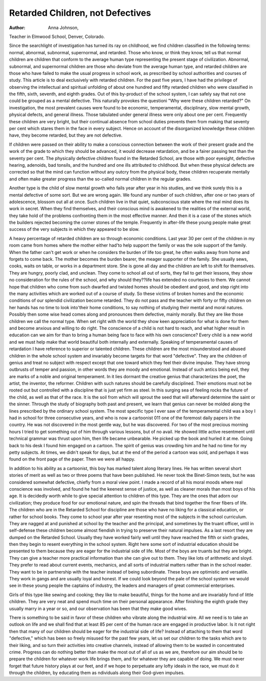Retarded Children, not Defectives
===================================

:Author: Anna Johnson,
Teacher in Elmwood School, Denver, Colorado.

Since the searchlight of investigation has turned its ray on
childhood, we find children classified in the following terms: normal,
abnormal, subnormal, supernormal, and retarded. Those who know,
or think they know, tell us that normal children are children that
conform to the average human type representing the present stage
of civilization. Abnormal, subnormal, and supernormal children are
those who deviate from the average human type, and retarded children are those who have failed to make the usual progress in school
work, as prescribed by school authorities and courses of study.
This article is to deal exclusively with retarded children. For
the past five years, I have had the privilege of observing the intellectual and spiritual unfolding of about one hundred and fifty
retarded children who were classified in the fifth, sixth, seventh,
and eighth grades. Out of this by-product of the school system, I
can safely say that not one could be grouped as a mental defective.
This naturally provokes the questioni "Why were these children
retarded?" On investigation, the most prevalent causes were
found to be economic, temperamental, disciplinary, slow mental
growth, physical defects, and general illness. Those tabulated
under general illness were only about one per cent. Frequently
these children are very bright, but their continual absence from
school duties prevents them from making that seventy per cent
which stares them in the face in every subject. Hence on account
of the disorganized knowledge these children have, they become
retarded, but they are not defective.

If children were passed on their ability to make a conscious
connection between the work of their present grade and the work
of the grade to which they should be advanced, it would decrease
retardation, and be a fairer passing test than the seventy per cent.
The physically defective children found in the Retarded School,
are those with poor eyesight, defective hearing, adenoids, bad tonsils,
and the hundred and one ills attributed to childhood. But when
these physical defects are corrected so that the mind can function
without any outcry from the physical body, these children recuperate
mentally and often make greater progress than the so-called normal
children in the regular grades.

Another type is the child of slow mental growth who fails year
after year in his studies, and we think surely this is a mental defective of some sort. But we are wrong again. We found any number
of such children, after one or two years of adolescence, blossom out
all at once. Such children live in that quiet, subconscious state
where the real mind does its work in secret. When they find themselves, and their conscious mind is awakened to the realities of the
external world, they take hold of the problems confronting them
in the most effective manner. And then it is a case of the stones
which the builders rejected becoming the corner stones of the temple.
Frequently in after-life these young people make great success of
the very subjects in which they appeared to be slow.

A heavy percentage of retarded children are so through economic
conditions. Last year 30 per cent of the children in my room came
from homes where the mother either had'to help support the family
or was the sole support of the family. When the father can't get
work or when he considers the burden of life too great, he often walks
away from home and forgets to come back. The mother becomes
the burden bearer, the meager supporter of the family. She usually
sews, cooks, waits on table, or works in a department store. She is
gone all day and the children are left to shift for themselves. They
are hungry, poorly clad, and unclean. They come to school all out
of sorts, they fail to get their lessons, they show no consideration for
the rules of the school, and why should they??life has extended no
courtesies to them. We cannot hope that children who come from
such dwarfed and twisted homes should be obedient and good, and
step right into the many activities which are worked out of a course
of study. So these victims of broken homes and the economic conditions of our splendid civilization become retarded. They do not
pass and the teacher with forty or fifty children on her hands has
no time to look into'their home conditions, to say nothing of studying their mental and moral natures. Possibly then some wise head
comes along and pronounces them defective, mainly morally. But
they are like those children we call the normal type. When set
right with the world they show keen appreciation for what is done
for them and become anxious and willing to do right. The conscience of a child is not hard to reach, and what higher result in
education can we aim for than to bring a human being face to face
with his own conscience? Every child is a new world and we must
help make that world beautiful both internally and externally.
Speaking of temperamental causes of retardation I have reference to superior or talented children. These children are the most
misunderstood and abused children in the whole school system and
invariably become targets for that word "defective". They are
the children of genius and treat no subject with respect except that
one toward which they feel their divine impulse. They have strong
outbrusts of temper and passion, in other words they are moody and
emotional. Instead of such antics being evil, they are marks of a
noble and original temperament. In it lies dormant the creative
genius that characterizes the poet, the artist, the inventor, the
reformer. Children with such natures should be carefully disciplined. Their emotions must not be rooted out but controlled with
a discipline that is just yet firm as steel. In this surging sea of
feeling rocks the future of the child, as well as that of the race. It
is the soil from which will sprout the seed that will afterward determine the saint or the sinner. Through the study of biography both
past and present, we learn that genius can never be molded along
the lines prescribed by the ordinary school system. The most
specific type I ever saw of the temperamental child was a boy I had
in school for three consecutive years, and who is now a cartoonist
011 one of the foremost daily papers in the country. He was not
discovered in the most gentle way, but he was discovered. For two
of the most precious morning hours I tried to get something out of
him through various lessons, but of no avail. He showed little
active resentment until technical grammar was thrust upon him,
then life became unbearable. He picked up the book and hurled it
at me. Going back to his desk I found him engaged on a cartoon.
The spirit of genius was crowding him and he had no time for my
petty subjects. At times, we didn't speak for days, but at the end
of the period a cartoon was sold, and perhaps it was found on the
front page of the paper. Then we were all happy.

In addition to his ability as a cartoonist, this boy has marked
talent along literary lines. He has written several short stories of
merit as well as two or three poems that have been published.
He never took the Binet-Simon tests, but he was considered
somewhat defective, chiefly from a moral view point. I made a
record of all his moral moods where real conscience was involved,
and found he had the keenest sense of justice, as well as cleaner
morals than most boys of his age. It is decidedly worth while to
give special attention to children of this type. They are the ones
that adorn our civilization; they produce food for our emotional
nature, and spin the threads that bind together the finer fibers of life.
The children who are in the Retarded School for discipline are
those who have no liking for a classical education, or rather for
school books. They come to school year after year resenting most
of the subjects in the school curriculum. They are nagged at and
punished at school by the teacher and the principal, and sometimes
by the truant officer, until in self-defense these children become
almost fiendish in trying to preserve their natural impulses. As a
last resort they are dumped on the Retarded School. Usually they
have worked fairly well until they have reached the fifth or sixth
grades, then they begin to resent everything in the school system.
Right here some sort of industrial education should be presented
to them because they are eager for the industrial side of life. Most
of the boys are truants but they are bright. They can give a teacher
more practical information than she can give out to them. They
like lots of arithmetic and sloyd. They prefer to read about current
events, mechanics, and all sorts of industrial matters rather than
in the school reader. They want to be in partnership with the
teacher instead of being subordinate. These boys are optimistic
and versatile. They work in gangs and are usually loyal and honest.
If we could look beyond the pale of the school system we would see
in these young people the captains of industry, the leaders and
managers of great commercial enterprises.

Girls of this type like sewing and cooking; they like to make
beautiful, things for the home and are invariably fond of little children. They are very neat and spend much time on their personal
appearance. After finishing the eighth grade they usually marry in
a year or so, and our observation has been that they make good
wives.

There is something to be said in favor of these children who
vibrate along the industrial wire. All we need is to take an outlook
on life and we shall find that at least 85 per cent of the human race
are engaged in productive labor. Is it not right then that many of
our children should be eager for the industrial side of life? Instead
of attaching to them that word "defective," which has been so
freely misused for the past few years, let us set our children to the
tasks which are to their liking, and so turn their activities into
creative channels, instead of allowing them to be wasted in concentrated crime.
Progress can do nothing better than make the most out of all
of us as we are, therefore our aim should be to prepare the children
for whatever work life brings them, and for whatever they are
capable of doing. We must never forget that future history plays
at our feet, and if we hope to perpetuate any lofty ideals in the
race, we must do it through the children, by educating them as
ndividuals along their God-given impulses.

